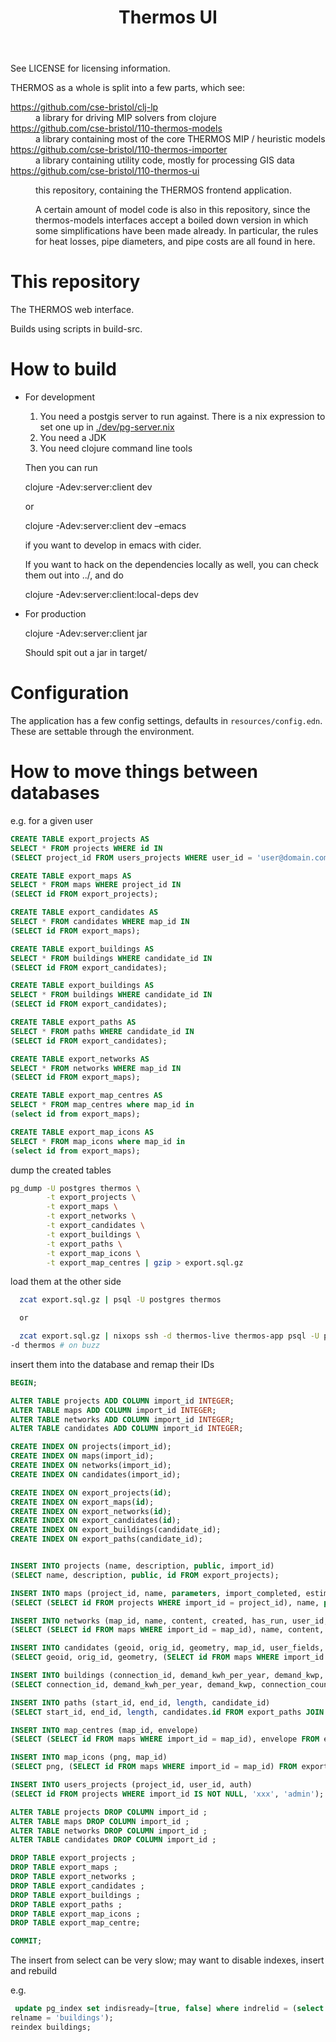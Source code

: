 #+TITLE: Thermos UI

See LICENSE for licensing information.

THERMOS as a whole is split into a few parts, which see:

- https://github.com/cse-bristol/clj-lp :: a library for driving MIP solvers from clojure
- https://github.com/cse-bristol/110-thermos-models :: a library containing most of the core THERMOS MIP / heuristic models
- https://github.com/cse-bristol/110-thermos-importer :: a library containing utility code, mostly for processing GIS data
- https://github.com/cse-bristol/110-thermos-ui :: this repository, containing the THERMOS frontend application.

  A certain amount of model code is also in this repository, since the thermos-models interfaces accept a boiled down version in which some simplifications have been made already. In particular, the rules for heat losses, pipe diameters, and pipe costs are all found in here.

* This repository

The THERMOS web interface.

Builds using scripts in build-src.

* How to build

- For development
  
  1. You need a postgis server to run against.
     There is a nix expression to set one up in [[./dev/pg-server.nix]]
  2. You need a JDK
  3. You need clojure command line tools

  Then you can run

  #+BEGIN_EXAMPLE sh
  clojure -Adev:server:client dev
  #+END_EXAMPLE

  or
  
  #+BEGIN_EXAMPLE sh
  clojure -Adev:server:client dev --emacs
  #+END_EXAMPLE

  if you want to develop in emacs with cider.

  If you want to hack on the dependencies locally as well, you can check them out into ../, and do

  #+BEGIN_EXAMPLE sh
  clojure -Adev:server:client:local-deps dev
  #+END_EXAMPLE

- For production
  
  #+BEGIN_EXAMPLE sh
  clojure -Adev:server:client jar
  #+END_EXAMPLE

  Should spit out a jar in target/

* Configuration

The application has a few config settings, defaults in ~resources/config.edn~.
These are settable through the environment.

* How to move things between databases

e.g. for a given user

#+begin_src sql
  CREATE TABLE export_projects AS
  SELECT * FROM projects WHERE id IN
  (SELECT project_id FROM users_projects WHERE user_id = 'user@domain.com');

  CREATE TABLE export_maps AS
  SELECT * FROM maps WHERE project_id IN
  (SELECT id FROM export_projects);

  CREATE TABLE export_candidates AS
  SELECT * FROM candidates WHERE map_id IN
  (SELECT id FROM export_maps);

  CREATE TABLE export_buildings AS
  SELECT * FROM buildings WHERE candidate_id IN
  (SELECT id FROM export_candidates);

  CREATE TABLE export_buildings AS
  SELECT * FROM buildings WHERE candidate_id IN
  (SELECT id FROM export_candidates);

  CREATE TABLE export_paths AS
  SELECT * FROM paths WHERE candidate_id IN
  (SELECT id FROM export_candidates);

  CREATE TABLE export_networks AS
  SELECT * FROM networks WHERE map_id IN
  (SELECT id FROM export_maps);

  CREATE TABLE export_map_centres AS
  SELECT * FROM map_centres where map_id in
  (select id from export_maps);

  CREATE TABLE export_map_icons AS
  SELECT * FROM map_icons where map_id in
  (select id from export_maps);
#+end_src

dump the created tables

#+begin_src sh
  pg_dump -U postgres thermos \
          -t export_projects \
          -t export_maps \
          -t export_networks \
          -t export_candidates \
          -t export_buildings \
          -t export_paths \
          -t export_map_icons \
          -t export_map_centres | gzip > export.sql.gz
#+end_src

load them at the other side

#+begin_src sh
  zcat export.sql.gz | psql -U postgres thermos

  or

  zcat export.sql.gz | nixops ssh -d thermos-live thermos-app psql -U postgres 
-d thermos # on buzz
#+end_src

insert them into the database and remap their IDs

#+begin_src sql
  BEGIN;

  ALTER TABLE projects ADD COLUMN import_id INTEGER;
  ALTER TABLE maps ADD COLUMN import_id INTEGER;
  ALTER TABLE networks ADD COLUMN import_id INTEGER;
  ALTER TABLE candidates ADD COLUMN import_id INTEGER;

  CREATE INDEX ON projects(import_id);
  CREATE INDEX ON maps(import_id);
  CREATE INDEX ON networks(import_id);
  CREATE INDEX ON candidates(import_id);

  CREATE INDEX ON export_projects(id);
  CREATE INDEX ON export_maps(id);
  CREATE INDEX ON export_networks(id);
  CREATE INDEX ON export_candidates(id);
  CREATE INDEX ON export_buildings(candidate_id);
  CREATE INDEX ON export_paths(candidate_id);


  INSERT INTO projects (name, description, public, import_id)
  (SELECT name, description, public, id FROM export_projects);

  INSERT INTO maps (project_id, name, parameters, import_completed, estimation_stats, import_id)
  (SELECT (SELECT id FROM projects WHERE import_id = project_id), name, parameters, import_completed, estimation_stats, id from export_maps);

  INSERT INTO networks (map_id, name, content, created, has_run, user_id, version, meta)
  (SELECT (SELECT id FROM maps WHERE import_id = map_id), name, content, created, has_run, user_id, version, meta from export_networks);

  INSERT INTO candidates (geoid, orig_id, geometry, map_id, user_fields, import_id)
  (SELECT geoid, orig_id, geometry, (SELECT id FROM maps WHERE import_id = map_id), user_fields, id from export_candidates);

  INSERT INTO buildings (connection_id, demand_kwh_per_year, demand_kwp, connection_count, candidate_id, peak_source, demand_source, floor_area, height, wall_area, roof_area, ground_area, cooling_kwh_per_year, cooling_kwp, conn_group)
  (SELECT connection_id, demand_kwh_per_year, demand_kwp, connection_count, candidates.id, peak_source, demand_source, floor_area, height, wall_area, roof_area, ground_area, cooling_kwh_per_year, cooling_kwp, conn_group FROM export_buildings JOIN candidates ON export_buildings.candidate_id = candidates.import_id AND candidates.import_id IS NOT NULL);

  INSERT INTO paths (start_id, end_id, length, candidate_id)
  (SELECT start_id, end_id, length, candidates.id FROM export_paths JOIN candidates ON export_paths.candidate_id = candidates.import_id AND candidates.import_id IS NOT NULL);

  INSERT INTO map_centres (map_id, envelope)
  (SELECT (SELECT id FROM maps WHERE import_id = map_id), envelope FROM export_map_centres);

  INSERT INTO map_icons (png, map_id)
  (SELECT png, (SELECT id FROM maps WHERE import_id = map_id) FROM export_map_icons);

  INSERT INTO users_projects (project_id, user_id, auth)
  (SELECT id FROM projects WHERE import_id IS NOT NULL, 'xxx', 'admin');

  ALTER TABLE projects DROP COLUMN import_id ;
  ALTER TABLE maps DROP COLUMN import_id ;
  ALTER TABLE networks DROP COLUMN import_id ;
  ALTER TABLE candidates DROP COLUMN import_id ;

  DROP TABLE export_projects ;
  DROP TABLE export_maps ;
  DROP TABLE export_networks ;
  DROP TABLE export_candidates ;
  DROP TABLE export_buildings ;
  DROP TABLE export_paths ;
  DROP TABLE export_map_icons ;
  DROP TABLE export_map_centre;

  COMMIT;
#+end_src

The insert from select can be very slow; may want to disable indexes, insert and rebuild

e.g.

#+begin_src sql
   update pg_index set indisready=[true, false] where indrelid = (select oid from pg_class where
  relname = 'buildings');
  reindex buildings;
#+end_src
